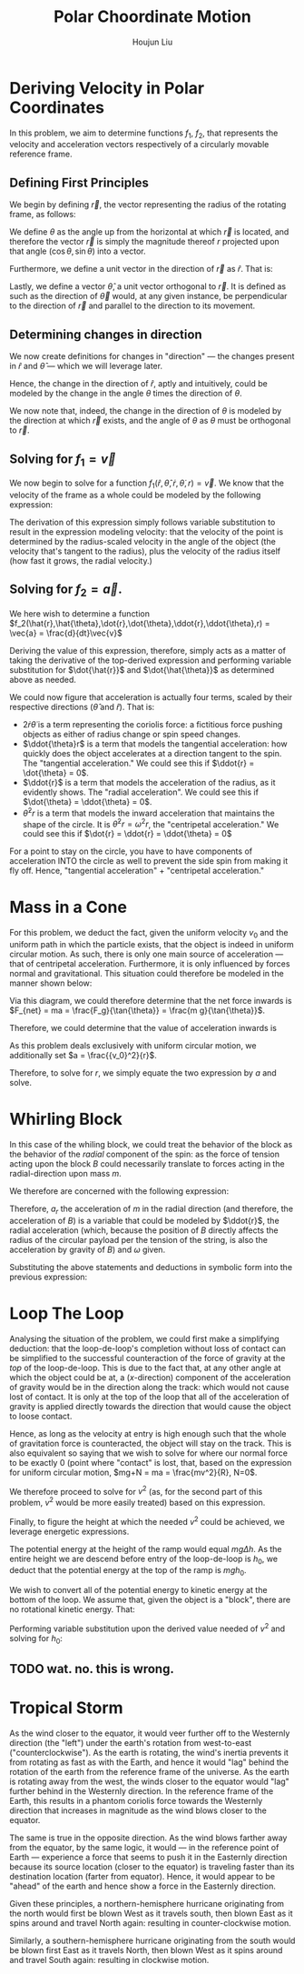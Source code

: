 :PROPERTIES:
:ID:       D0AF893B-80F4-4FA9-A762-4E956CA313FF
:END:
#+title: Polar Choordinate Motion
#+author: Houjun Liu

* Deriving Velocity in Polar Coordinates
In this problem, we aim to determine functions $f_1$, $f_2$, that represents the velocity and acceleration vectors respectively of a circularly movable reference frame.

** Defining First Principles
We begin by defining $\vec{r}$, the vector representing the radius of the rotating frame, as follows:

\begin{equation}
   \vec{r} = r \cos(\theta) \hat{i} + r \sin{\theta} \hat{j} 
\end{equation}

We define $\theta$ as the angle up from the horizontal at which $\vec{r}$ is located, and therefore the vector $\vec{r}$ is simply the magnitude thereof $r$ projected upon that angle $(\cos\theta, \sin\theta)$ into a vector.

Furthermore, we define a unit vector in the direction of $\vec{r}$ as $\hat{r}$. That is:

\begin{equation}
   \hat{r} =  \cos(\theta) \hat{i} + \sin{\theta} \hat{j} 
\end{equation}

Lastly, we define a vector $\hat{\theta}$, a unit vector orthogonal to $\vec{r}$. It is defined as such as the direction of $\vec{\theta}$ would, at any given instance, be perpendicular to the direction of $\vec{r}$ and parallel to the direction to its movement.

\begin{equation}
\hat{\theta} = -\sin{\theta}\hat{i} + \cos{\theta}\hat{j}
\end{equation}

** Determining changes in direction 
We now create definitions for changes in "direction" --- the changes present in $\hat{r}$ and $\hat{\theta}$ --- which we will leverage later.

\begin{align}
    \frac{d\hat{r}}{dt} &= \frac{d}{dt}(\cos{\theta}\hat{i} + \sin{\theta}\hat{j}) \\
&= -\dot{\theta} \sin{\theta}\hat{i} + \dot{\theta}\cos{\theta}\hat{j} \\
&= \dot{\theta} (-\sin{\theta}\hat{i} + \cos{\theta}\hat{j}) \\
&= \dot{\theta}\hat{\theta}
\end{align}

Hence, the change in the direction of $\hat{r}$, aptly and intuitively, could be modeled by the change in the angle $\theta$ times the direction of $\theta$.

\begin{align}
\frac{d\hat{\theta}}{dt} &= \frac{d}{dt}(-\sin\theta \hat{i} + \cos\theta \hat{j}) \\
&= -\dot{\theta}\cos{\theta} \hat{i} - \dot{\theta}\sin\theta\hat{j} \\
&= -\dot{\theta} (\cos\theta\hat{i} + \sin\theta\hat{j}) \\
&= -\dot{\theta}\hat{r}
\end{align}

We now note that, indeed, the change in the direction of $\theta$ is modeled by the direction at which $\vec{r}$ exists, and the angle of $\theta$ as $\theta$ must be orthogonal to $\vec{r}$.

** Solving for $f_1 = \vec{v}$
We now begin to solve for a function $f_1(\hat{r},\hat{\theta},\dot{r},\dot{\theta},r) = \vec{v}$. We know that the velocity of the frame as a whole could be modeled by the following expression:

\begin{align}
    \vec{v} &= r \frac{d\hat{r}}{dt} + \hat{r} \frac{dr}{dt} \\
&= r \dot{\theta}\hat{\theta} + \hat{r}\dot{r}
\end{align}

The derivation of this expression simply follows variable substitution to result in the expression modeling velocity: that the velocity of the point is determined by the radius-scaled velocity in the angle of the object (the velocity that's tangent to the radius), plus the velocity of the radius itself (how fast it grows, the radial velocity.)

** Solving for $f_2 = \vec{a}$. 
We here wish to determine a function $f_2(\hat{r},\hat{\theta},\dot{r},\dot{\theta},\ddot{r},\ddot{\theta},r) = \vec{a} = \frac{d}{dt}\vec{v}$

Deriving the value of this expression, therefore, simply acts as a matter of taking the derivative of the top-derived expression and performing variable substitution for $\dot{\hat{r}}$ and $\dot{\hat{\theta}}$ as determined above as needed. 
 
\begin{align}
    \vec{a} &= \frac{d}{dt} (r\dot{\theta}\hat{\theta} + \hat{r}\dot{r}) \\
&= ((\frac{d}{dt}r) \dot{\theta}\hat{\theta} + ((\frac{d}{dt} \dot{\theta})\hat{\theta} + (\frac{d}{dt} \hat{\theta})\dot{\theta})r) + ((\frac{d}{dt}\hat{r})\dot{r} + (\frac{d}{dt}\dot{r})\hat{r}) \\
=& ((\dot{r})\dot{\theta}\hat{\theta} + ((\ddot{\theta})\hat{\theta} + (-\dot{\theta}\hat{i})\dot{\theta})r) + ((\dot{\theta}\hat{\theta})\dot{r} + (\ddot{r})\hat{r}) \\
=& (\dot{r}\dot{\theta}\hat{\theta} + \ddot{\theta}\hat{\theta}r - \dot{\theta}^2 \hat{r}r) + (\dot{\theta}\hat{\theta}\dot{r} + \ddot{r} \hat{r}) \\
=& \hat{\theta}(2\dot{r}\dot{\theta} + \ddot{\theta}r) + \hat{r} (\ddot{r} - \dot{\theta}^2r)
\end{align}

We could now figure that acceleration is actually four terms, scaled by their respective directions ($\hat{\theta}$ and $\hat{r}$). That is:

- $2\dot{r}\dot{\theta}$ is a term representing the coriolis force: a fictitious force pushing objects as either of radius change or spin speed changes.
- $\ddot{\theta}r$ is a term that models the tangential acceleration: how quickly does the object accelerates at a direction tangent to the spin. The "tangential acceleration." We could see this if $\ddot{r} = \dot{\theta} = 0$.
- $\ddot{r}$ is a term that models the acceleration of the radius, as it evidently shows. The "radial acceleration". We could see this if $\dot{\theta} = \ddot{\theta} = 0$.
- $\dot{\theta}^2 r$ is a term that models the inward acceleration that maintains the shape of the circle. It is $\dot{\theta}^2 r = \omega^2 r$, the "centripetal acceleration." We could see this if $\dot{r} = \ddot{r} = \ddot{\theta} = 0$

For a point to stay on the circle, you have to have components of acceleration INTO the circle as well to prevent the side spin from making it fly off. Hence, "tangential acceleration" + "centripetal acceleration."

* Mass in a Cone
For this problem, we deduct the fact, given the uniform velocity $v_0$ and the uniform path in which the particle exists, that the object is indeed in uniform circular motion. As such, there is only one main source of acceleration --- that of centripetal acceleration. Furthermore, it is only influenced by forces normal and gravitational. This situation could therefore be modeled in the manner shown below:

#+DOWNLOADED: screenshot @ 2021-11-11 20:51:03
[[file:2021-11-11_20-51-03_screenshot.png]]

Via this diagram, we could therefore determine that the net force inwards is $F_{net} = ma = \frac{F_g}{\tan{\theta}} = \frac{m g}{\tan{\theta}}$.

Therefore, we could determine that the value of acceleration inwards is

\begin{align}
  &ma = \frac{mg}{\tan{\theta}} \\
\Rightarrow &\,a = \frac{g}{\tan{\theta}}
\end{align}

As this problem deals exclusively with uniform circular motion, we additionally set $a = \frac{{v_0}^2}{r}$.

Therefore, to solve for $r$, we simply equate the two expression by $a$ and solve.

\begin{align}
    &\frac{g}{\tan{\theta}} = \frac{{v_0}^2}{r} \\
\Rightarrow &\, r = \frac{{v_0}^2 \tan{\theta}}{rg}
\end{align}

* Whirling Block
In this case of the whiling block, we could treat the behavior of the block as the behavior of the /radial/ component of the spin: as the force of tension acting upon the block $B$ could necessarily translate to forces acting in the radial-direction upon mass $m$. 

We therefore are concerned with the following expression:

\begin{equation}
    a_r = \ddot{r} - \omega^2r
\end{equation}

Therefore, $a_r$ the acceleration of $m$ in the radial direction (and therefore, the acceleration of $B$) is a variable that could be modeled by $\ddot{r}$, the radial acceleration (which, because the position of $B$ directly affects the radius of the circular payload per the tension of the string, is also the acceleration by gravity of $B$) and $\omega$ given.

Substituting the above statements and deductions in symbolic form into the previous expression:

\begin{equation}
    a_r = g + \omega^2 R
\end{equation}

* Loop The Loop
Analysing the situation of the problem, we could first make a simplifying deduction: that the loop-de-loop's completion without loss of contact can be simplified to the successful counteraction of the force of gravity at the /top/ of the loop-de-loop. This is due to the fact that, at any other angle at which the object could be at, a ($x$-direction) component of the acceleration of gravity would be in the direction along the track: which would not cause lost of contact. It is only at the top of the loop that all of the acceleration of gravity is applied directly towards the direction that would cause the object to loose contact.

Hence, as long as the velocity at entry is high enough such that the whole of gravitation force is counteracted, the object will stay on the track. This is also equivalent so saying that we wish to solve for where our normal force to be exactly 0 (point where "contact" is lost, that, based on the expression for uniform circular motion, $mg+N = ma = \frac{mv^2}{R}, N=0$.

We therefore proceed to solve for $v^2$ (as, for the second part of this problem, $v^2$ would be more easily treated) based on this expression.

\begin{align}
   &mg = \frac{mv^2}{R} \\
\Rightarrow &\,g = \frac{v^2}{R} \\
\Rightarrow &\,v^2 = gR 
\end{align}

Finally, to figure the height at which the needed $v^2$ could be achieved, we leverage energetic expressions.

The potential energy at the height of the ramp would equal $mg\Delta h$. As the entire height we are descend before entry of the loop-de-loop is $h_0$, we deduct that the potential energy at the top of the ramp is $mgh_0$.

We wish to convert all of the potential energy to kinetic energy at the bottom of the loop. We assume that, given the object is a "block", there are no rotational kinetic energy. That:

\begin{equation}
    mgh_0 = \frac{1}{2} mv^2
\end{equation}

Performing variable substitution upon the derived value needed of $v^2$ and solving for $h_0$:

\begin{align}
    &mgh_0 = \frac{1}{2}mv^2  \\
\Rightarrow &\, mgh_0 = \frac{1}{2}mgR  \\
\Rightarrow &\, h_0 = \frac{1}{2}R  
\end{align}

** TODO wat. no. this is wrong.

* Tropical Storm
As the wind closer to the equator, it would veer further off to the Westernly direction (the "left") under the earth's rotation from west-to-east ("counterclockwise"). As the earth is rotating, the wind's inertia prevents it from rotating as fast as with the Earth, and hence it would "lag" behind the rotation of the earth from the reference frame of the universe. As the earth is rotating away from the west, the winds closer to the equator would "lag" further behind in the Westernly direction. In the reference frame of the Earth, this results in a phantom coriolis force towards the Westernly direction that increases in magnitude as the wind blows closer to the equator.

The same is true in the opposite direction. As the wind blows farther away from the equator, by the same logic, it would --- in the reference point of Earth --- experience a force that seems to push it in the Easternly direction because its source location (closer to the equator) is traveling faster than its destination location (farter from equator). Hence, it would appear to be "ahead" of the earth and hence show a force in the Easternly direction.

Given these principles, a northern-hemisphere hurricane originating from the north would first be blown West as it travels south, then blown East as it spins around and travel North again: resulting in counter-clockwise motion.

Similarly, a southern-hemisphere hurricane originating from the south would be blown first East as it travels North, then blown West as it spins around and travel South again: resulting in clockwise motion.

